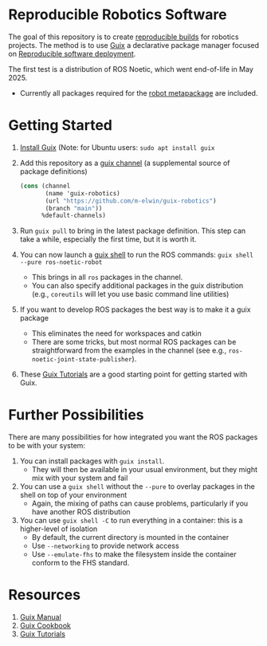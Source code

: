 * Reproducible Robotics Software
The goal of this repository is to create [[https://reproducible-builds.org/docs/definition/][reproducible builds]] for robotics projects.
The method is to use [[https://guix.gnu.org][Guix]] a declarative package manager focused on [[https://guix.gnu.org/en/blog/2024/adventures-on-the-quest-for-long-term-reproducible-deployment/][Reproducible software deployment]].

The first test is a distribution of ROS Noetic, which went end-of-life in May 2025.
- Currently all packages required for the [[https://www.ros.org/reps/rep-0142.html#robot-metapackage][robot metapackage]] are included.

* Getting Started
1. [[https://guix.gnu.org/manual/en/html_node/Installation.html][Install Guix]] (Note: for Ubuntu users: =sudo apt install guix=
2. Add this repository as a [[https://guix.gnu.org/manual/en/html_node/Channels.html][guix channel]] (a supplemental source of package definitions)
   #+NAME: ~/.config/guix/channels.scm
   #+BEGIN_SRC scheme
     (cons (channel
            (name 'guix-robotics)
            (url "https://github.com/m-elwin/guix-robotics")
            (branch "main"))
           %default-channels)
   #+END_SRC
3. Run =guix pull= to bring in the latest package definition.
   This step can take a while, especially the first time, but it is worth it.
4. You can now launch a [[https://guix.gnu.org/manual/en/html_node/Invoking-guix-shell.html][guix shell]] to run the ROS commands:
   =guix shell --pure ros-noetic-robot=
   - This brings in all =ros= packages in the channel.
   - You can also specify additional packages in the guix distribution
     (e.g., =coreutils= will let you use basic command line utilities)
4. If you want to develop ROS packages the best way is to make it a guix package
   - This eliminates the need for workspaces and catkin
   - There are some tricks, but most normal ROS packages can be straightforward from the examples in the channel (see e.g., =ros-noetic-joint-state-publisher=).
5. These [[https://www.futurile.net/resources/guix/][Guix Tutorials]] are a good starting point for getting started with Guix.

* Further Possibilities
There are many possibilities for how integrated you want the ROS packages to be with your system:
1. You can install packages with =guix install=.
   - They will then be available in your usual environment, but they might mix with your system and fail
2. You can use a =guix shell= without the =--pure= to overlay packages in the shell on top of your environment
   - Again, the mixing of paths can cause problems, particularly if you have another ROS distribution
3. You can use =guix shell -C= to run everything in a container: this is a higher-level of isolation
   - By default, the current directory is mounted in the container
   - Use =--networking= to provide network access
   - Use =--emulate-fhs= to make the filesystem inside the container conform to the FHS standard.

* Resources
1. [[https://guix.gnu.org/manual/][Guix Manual]]
2. [[https://guix.gnu.org/cookbook/en/guix-cookbook.html][Guix Cookbook]]
3. [[https://www.futurile.net/resources/guix/][Guix Tutorials]]
